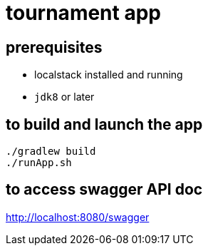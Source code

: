= tournament app

== prerequisites

* localstack installed and running
* `jdk8` or later

== to build and launch the app

[source,bash]
----
./gradlew build
./runApp.sh
----

== to access swagger API doc

http://localhost:8080/swagger